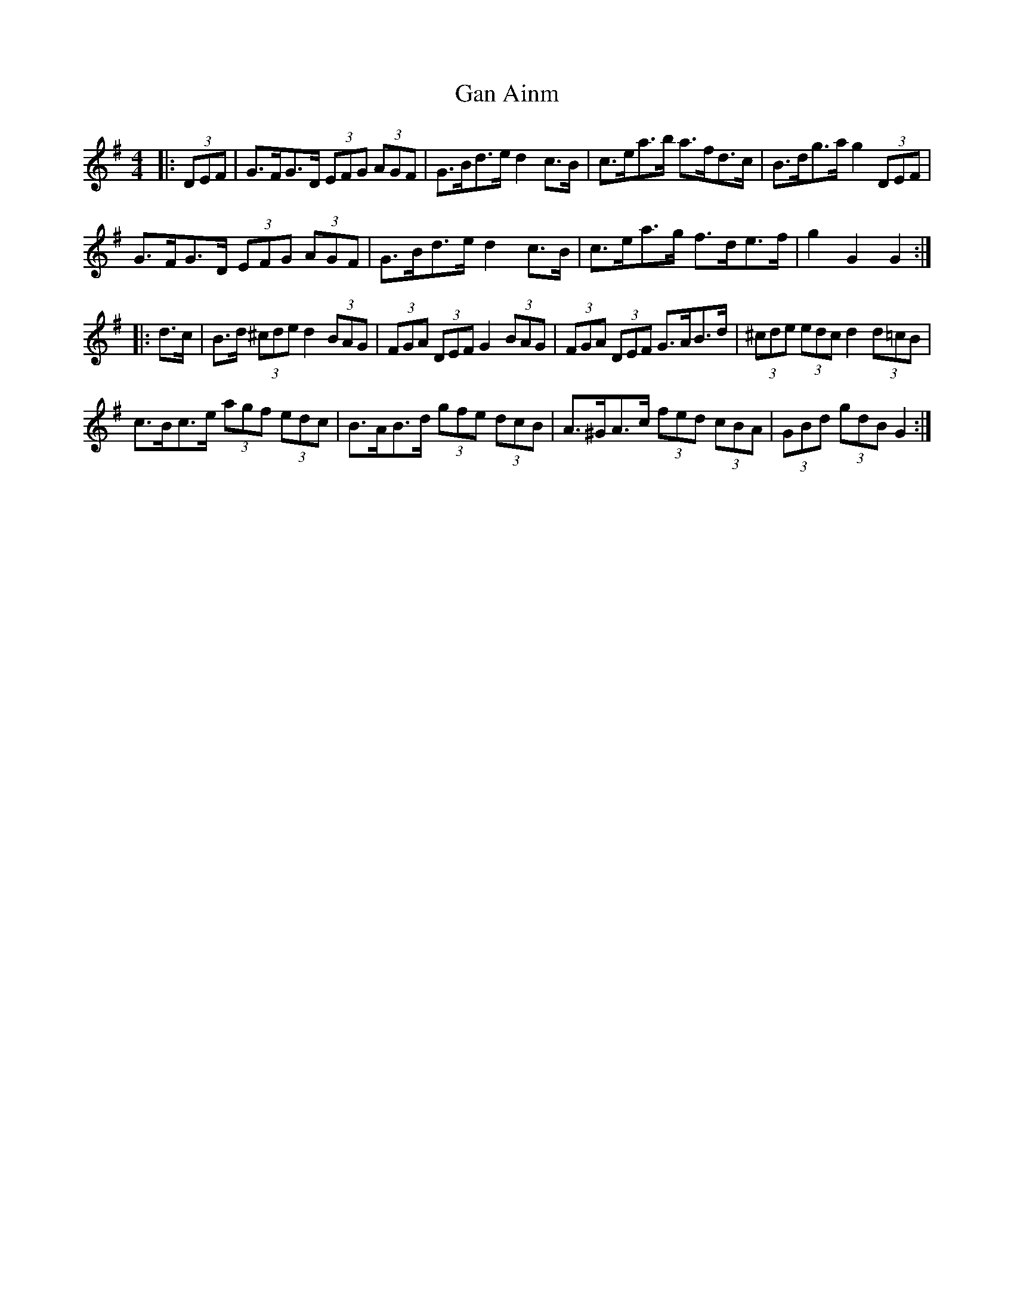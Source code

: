 X: 14494
T: Gan Ainm
R: hornpipe
M: 4/4
K: Gmajor
|:(3 DEF|G>FG>D (3 EFG (3 AGF|G>Bd>e d2 c>B|c>ea>b a>fd>c|B>dg>ag2 (3 DEF|
G>FG>D (3 EFG (3 AGF|G>Bd>e d2 c>B|c>ea>g f>de>f|g2 G2 G2:|
|:d>c|B>d (3 ^cde d2 (3BAG|(3 FGA (3 DEF G2 (3 BAG|(3 FGA (3 DEF G>AB>d|(3^cde (3 edc d2 (3 d=cB|
c>Bc>e (3 agf (3 edc|B>AB>d (3 gfe (3 dcB|A>^GA>c (3 fed (3 cBA|(3 GBd (3 gdB G2:|

